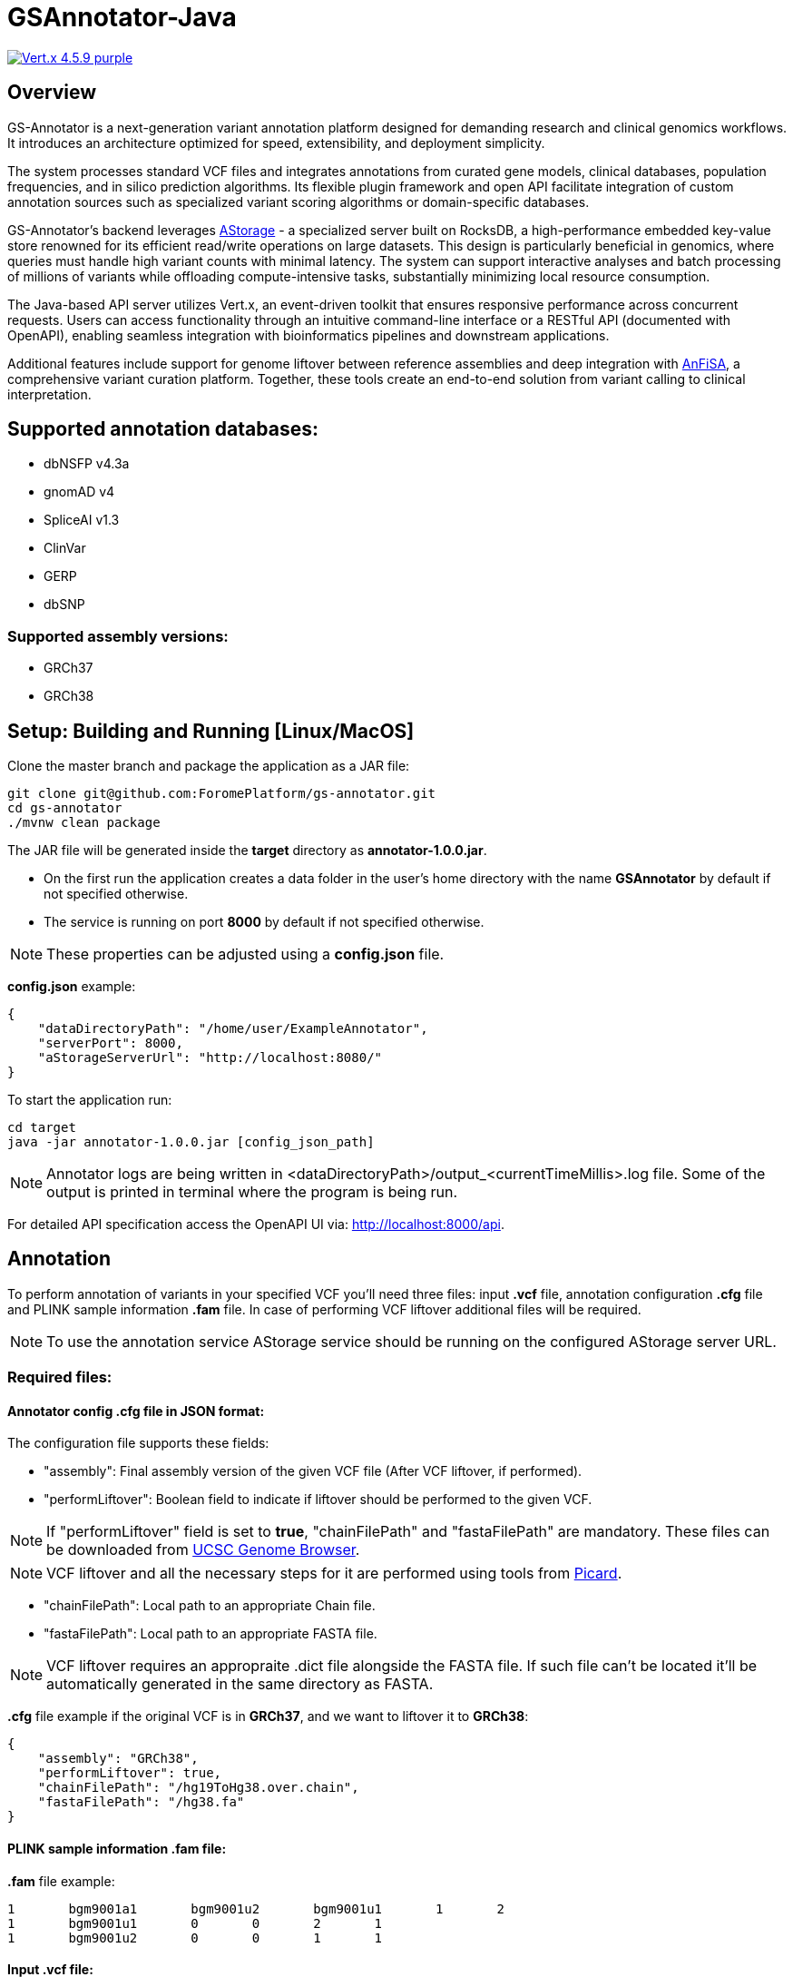 = GSAnnotator-Java

image:https://img.shields.io/badge/Vert.x-4.5.9-purple.svg[link="https://vertx.io/"]

== Overview

GS-Annotator is a next-generation variant annotation platform designed for demanding research and clinical genomics workflows.
It introduces an architecture optimized for speed, extensibility, and deployment simplicity.

The system processes standard VCF files and integrates annotations from curated gene models, clinical databases, population frequencies, and in silico prediction algorithms.
Its flexible plugin framework and open API facilitate integration of custom annotation sources such as specialized variant scoring algorithms or domain-specific databases.

GS-Annotator's backend leverages link:https://github.com/ForomePlatform/AStorage-Java[AStorage] - a specialized server built on RocksDB, a high-performance embedded key-value store renowned for its efficient read/write operations on large datasets.
This design is particularly beneficial in genomics, where queries must handle high variant counts with minimal latency.
The system can support interactive analyses and batch processing of millions of variants while offloading compute-intensive tasks, substantially minimizing local resource consumption.

The Java-based API server utilizes Vert.x, an event-driven toolkit that ensures responsive performance across concurrent requests.
Users can access functionality through an intuitive command-line interface or a RESTful API (documented with OpenAPI), enabling seamless integration with bioinformatics pipelines and downstream applications.

Additional features include support for genome liftover between reference assemblies and deep integration with link:https://github.com/ForomePlatform/anfisa[AnFiSA], a comprehensive variant curation platform.
Together, these tools create an end-to-end solution from variant calling to clinical interpretation.

== Supported annotation databases:

* dbNSFP v4.3a
* gnomAD v4
* SpliceAI v1.3
* ClinVar
* GERP
* dbSNP

=== Supported assembly versions:

* GRCh37
* GRCh38

== Setup: Building and Running [Linux/MacOS]

Clone the master branch and package the application as a JAR file:

[source,bash]
----
git clone git@github.com:ForomePlatform/gs-annotator.git
cd gs-annotator
./mvnw clean package
----

The JAR file will be generated inside the *target* directory as *annotator-1.0.0.jar*.

- On the first run the application creates a data folder in the user's home directory with the name *GSAnnotator* by default if not specified otherwise.
- The service is running on port *8000* by default if not specified otherwise.

NOTE: These properties can be adjusted using a *config.json* file.

*config.json* example:

[source,json]
----
{
    "dataDirectoryPath": "/home/user/ExampleAnnotator",
    "serverPort": 8000,
    "aStorageServerUrl": "http://localhost:8080/"
}
----

To start the application run:

[source,bash]
----
cd target
java -jar annotator-1.0.0.jar [config_json_path]
----

NOTE: Annotator logs are being written in <dataDirectoryPath>/output_<currentTimeMillis>.log file.
Some of the output is printed in terminal where the program is being run.

For detailed API specification access the OpenAPI UI via: http://localhost:8000/api.

== Annotation

To perform annotation of variants in your specified VCF you'll need three files: input *.vcf* file, annotation configuration *.cfg* file and PLINK sample information *.fam* file.
In case of performing VCF liftover additional files will be required.

NOTE: To use the annotation service AStorage service should be running on the configured AStorage server URL.

=== Required files:

==== Annotator config .cfg file in JSON format:

The configuration file supports these fields:

- "assembly": Final assembly version of the given VCF file (After VCF liftover, if performed).
- "performLiftover": Boolean field to indicate if liftover should be performed to the given VCF.

NOTE: If "performLiftover" field is set to *true*, "chainFilePath" and "fastaFilePath" are mandatory.
These files can be downloaded from link:https://hgdownload.soe.ucsc.edu/downloads.html[UCSC Genome Browser].

NOTE: VCF liftover and all the necessary steps for it are performed using tools from link:https://broadinstitute.github.io/picard/[Picard].

- "chainFilePath": Local path to an appropriate Chain file.
- "fastaFilePath": Local path to an appropriate FASTA file.

NOTE: VCF liftover requires an appropraite .dict file alongside the FASTA file.
If such file can't be located it'll be automatically generated in the same directory as FASTA.

*.cfg* file example if the original VCF is in *GRCh37*, and we want to liftover it to *GRCh38*:

[source,json]
----
{
    "assembly": "GRCh38",
    "performLiftover": true,
    "chainFilePath": "/hg19ToHg38.over.chain",
    "fastaFilePath": "/hg38.fa"
}
----

==== PLINK sample information .fam file:

*.fam* file example:

[source,text]
----
1	bgm9001a1	bgm9001u2	bgm9001u1	1	2
1	bgm9001u1	0	0	2	1
1	bgm9001u2	0	0	1	1
----

==== Input .vcf file:

NOTE: VCF file name should be structured as <case>_<platform>_<project>.vcf to correctly generate annotation metadata.

=== To run the annotation:

[source,bash]
----
curl -X POST -OJ 'http://localhost:8000/annotation/anfisa' -H 'accept: application/jsonl' -H 'Content-Type: multipart/form-data' -F 'cfgFile=@<path to .cfg file>' -F 'famFile=@<path to .fam file>' -F 'vcfFile=@<path to .vcf file>'
----

API reference: link:http://localhost:8000/api/#/Annotation/post_annotation_anfisa[Anfisa Annotation].
